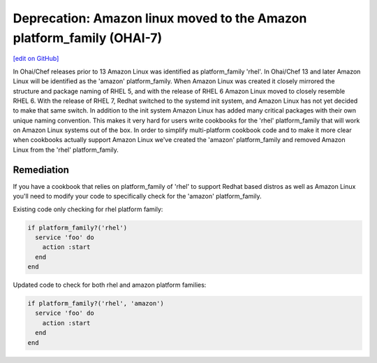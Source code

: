 ======================================================================
Deprecation: Amazon linux moved to the Amazon platform_family (OHAI-7)
======================================================================
`[edit on GitHub] <https://github.com/chef/chef-web-docs/blob/master/chef_master/source/deprecations_ohai_amazon_linux.rst>`__

In Ohai/Chef releases prior to 13 Amazon Linux was identified as platform_family 'rhel'. In Ohai/Chef 13 and later Amazon Linux will be identified as the 'amazon' platform_family. When Amazon Linux was created it closely mirrored the structure and package naming of RHEL 5, and with the release of RHEL 6 Amazon Linux moved to closely resemble RHEL 6. With the release of RHEL 7, Redhat switched to the systemd init system, and Amazon Linux has not yet decided to make that same switch. In addition to the init system Amazon Linux has added many critical packages with their own unique naming convention. This makes it very hard for users write cookbooks for the 'rhel' platform_family that will work on Amazon Linux systems out of the box. In order to simplify multi-platform cookbook code and to make it more clear when cookbooks actually support Amazon Linux we've created the 'amazon' platform_family and removed Amazon Linux from the 'rhel' platform_family.

Remediation
=============

If you have a cookbook that relies on platform_family of 'rhel' to support Redhat based distros as well as Amazon Linux you'll need to modify your code to specifically check for the 'amazon' platform_family.

Existing code only checking for rhel platform family:

.. code-block:: ruby

  if platform_family?('rhel')
    service 'foo' do
      action :start
    end
  end


Updated code to check for both rhel and amazon platform families:

.. code-block:: ruby

  if platform_family?('rhel', 'amazon')
    service 'foo' do
      action :start
    end
  end
